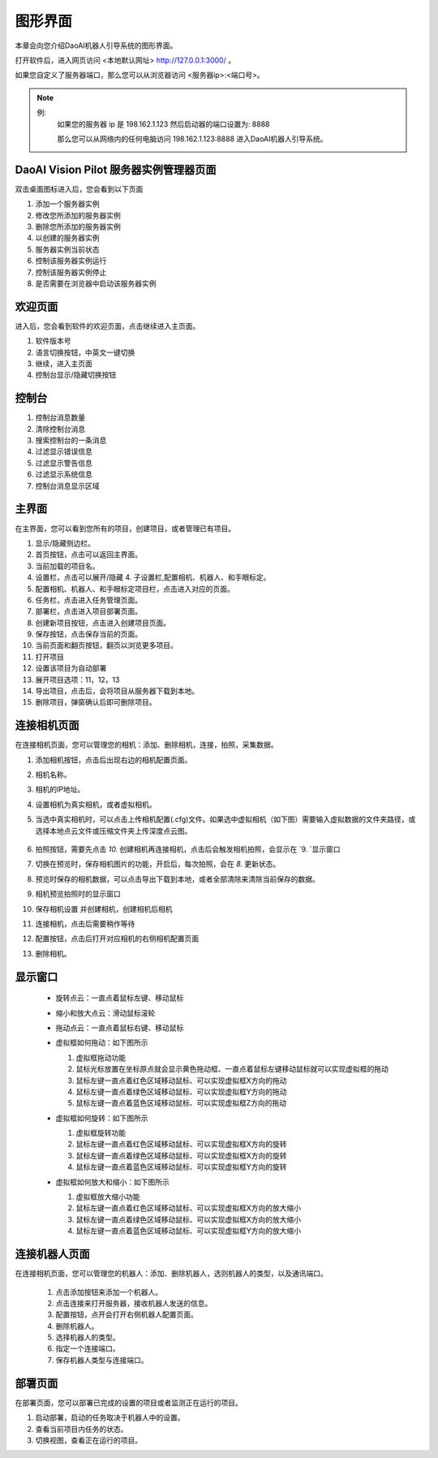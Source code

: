 图形界面
=========

本章会向您介绍DaoAI机器人引导系统的图形界面。


打开软件后，进入网页访问 <本地默认网址> `http://127.0.0.1:3000/ <http://127.0.0.1:3000/>`_ 。

如果您自定义了服务器端口，那么您可以从浏览器访问 <服务器ip>:<端口号>。

.. note::
    例: 
        如果您的服务器 ip 是 198.162.1.123
        然后启动器的端口设置为: 8888

        那么您可以从网络内的任何电脑访问 198.162.1.123:8888 进入DaoAI机器人引导系统。

DaoAI Vision Pilot 服务器实例管理器页面
--------------------------------------------

双击桌面图标进入后，您会看到以下页面

.. image:: images/WeRobotics_System.png
    :scale: 80%

1. 添加一个服务器实例
2. 修改您所添加的服务器实例
3. 删除您所添加的服务器实例
4. 以创建的服务器实例
5. 服务器实例当前状态
6. 控制该服务器实例运行
7. 控制该服务器实例停止
8. 是否需要在浏览器中启动该服务器实例

欢迎页面
------------

进入后，您会看到软件的欢迎页面，点击继续进入主页面。

.. image:: images/welcome_page.png
    :scale: 80%

1. 软件版本号
2. 语言切换按钮，中英文一键切换
3. 继续，进入主页面
4. 控制台显示/隐藏切换按钮

控制台
---------

.. image:: images/console.png
    :scale: 80%

1. 控制台消息数量
2. 清除控制台消息
3. 搜索控制台的一条消息
4. 过滤显示错误信息
5. 过滤显示警告信息
6. 过滤显示系统信息
7. 控制台消息显示区域

主界面
------------

在主界面，您可以看到您所有的项目，创建项目，或者管理已有项目。

.. image:: images/main_page.png
    :scale: 80%

1. 显示/隐藏侧边栏。
2. 首页按钮，点击可以返回主界面。
3. 当前加载的项目名。
4. 设置栏，点击可以展开/隐藏 4. 子设置栏,配置相机、机器人、和手眼标定。
5. 配置相机、机器人、和手眼标定项目栏，点击进入对应的页面。
6. 任务栏，点击进入任务管理页面。
7. 部署栏，点击进入项目部署页面。
8. 创建新项目按钮，点击进入创建项目页面。
9. 保存按钮，点击保存当前的页面。
10. 当前页面和翻页按钮，翻页以浏览更多项目。
11. 打开项目
12. 设置该项目为自动部署
13. 展开项目选项：11，12，13
14. 导出项目，点击后，会将项目从服务器下载到本地。
15. 删除项目，弹窗确认后即可删除项目。

连接相机页面
-------------

在连接相机页面，您可以管理您的相机：添加、删除相机，连接，拍照，采集数据。

.. image:: images/connect_camera_page.png
    :scale: 80%

1. 添加相机按钮，点击后出现右边的相机配置页面。
2. 相机名称。
3. 相机的IP地址。
4. 设置相机为真实相机，或者虚拟相机。
5. 当选中真实相机时，可以点击上传相机配置(.cfg)文件。如果选中虚拟相机（如下图）需要输入虚拟数据的文件夹路径，或选择本地点云文件或压缩文件夹上传深度点云图。
    
    .. image:: images/virtual_cam_file.png
        :scale: 80%

6. 拍照按钮，需要先点击 `10.` 创建相机再连接相机，点击后会触发相机拍照，会显示在 `9. `显示窗口
7. 切换在预览时，保存相机图片的功能，开启后，每次拍照，会在 `8.` 更新状态。
8. 预览时保存的相机数据，可以点击导出下载到本地，或者全部清除来清除当前保存的数据。
9. 相机预览拍照时的显示窗口
10. 保存相机设置 并创建相机，创建相机后相机
11. 连接相机，点击后需要稍作等待
12. 配置按钮，点击后打开对应相机的右侧相机配置页面
13. 删除相机。


显示窗口
---------------
 - 旋转点云：一直点着鼠标左键、移动鼠标
 - 缩小和放大点云：滑动鼠标滚轮
 - 拖动点云：一直点着鼠标右键、移动鼠标
 - 虚拟框如何拖动：如下图所示

   1. 虚拟框拖动功能
   2. 鼠标光标放置在坐标原点就会显示黄色拖动框、一直点着鼠标左键移动鼠标就可以实现虚拟框的拖动
   3. 鼠标左键一直点着红色区域移动鼠标、可以实现虚拟框X方向的拖动
   4. 鼠标左键一直点着绿色区域移动鼠标、可以实现虚拟框Y方向的拖动
   5. 鼠标左键一直点着蓝色区域移动鼠标、可以实现虚拟框Z方向的拖动

   .. image:: images/如何拖动虚拟框.png
       :scale: 80%

 - 虚拟框如何旋转：如下图所示

   1. 虚拟框旋转功能
   2. 鼠标左键一直点着红色区域移动鼠标、可以实现虚拟框X方向的旋转
   3. 鼠标左键一直点着绿色区域移动鼠标、可以实现虚拟框X方向的旋转
   4. 鼠标左键一直点着蓝色区域移动鼠标、可以实现虚拟框Y方向的旋转

   .. image:: images/旋转虚拟框.png
       :scale: 80%

 - 虚拟框如何放大和缩小：如下图所示

   1. 虚拟框放大缩小功能
   2. 鼠标左键一直点着红色区域移动鼠标、可以实现虚拟框X方向的放大缩小
   3. 鼠标左键一直点着绿色区域移动鼠标、可以实现虚拟框X方向的放大缩小
   4. 鼠标左键一直点着蓝色区域移动鼠标、可以实现虚拟框Y方向的放大缩小

   .. image:: images/放大缩小虚拟框.png
       :scale: 80%

连接机器人页面
---------------

在连接相机页面，您可以管理您的机器人：添加、删除机器人，选则机器人的类型，以及通讯端口。

    .. image:: images/connect_robot_page.png
        :scale: 80%

    1. 点击添加按钮来添加一个机器人。
    2. 点击连接来打开服务器，接收机器人发送的信息。
    3. 配置按钮，点开会打开右侧机器人配置页面。
    4. 删除机器人。
    5. 选择机器人的类型。
    6. 指定一个连接端口。
    7. 保存机器人类型与连接端口。

部署页面
---------------

在部署页面，您可以部署已完成的设置的项目或者监测正在运行的项目。

.. image:: images/deploy_page.png
    :scale: 80%

1. 启动部署，启动的任务取决于机器人中的设置。
2. 查看当前项目内任务的状态。
3. 切换视图，查看正在运行的项目。